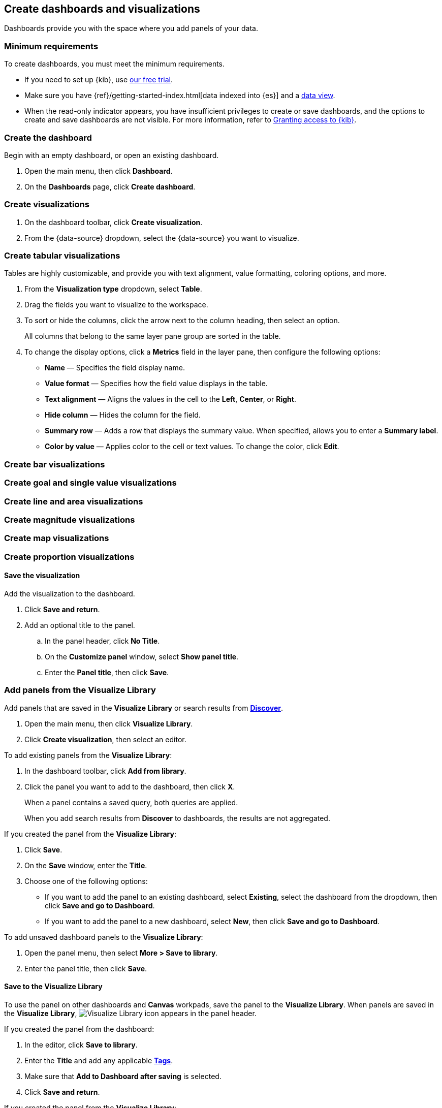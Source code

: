 [[create-dashboards-and-visualizations]]
== Create dashboards and visualizations
:keywords: administrator, data view, data views, management, runtime fields, runtime fields in Kibana, scripted fields, field formatters, data fields, index pattern, index patterns
:description: Conceptual and step-by-step procedures for using runtime fields, scripted fields, and field formatters.

Dashboards provide you with the space where you add panels of your data.

[float]
[[dashboard-minimum-requirements]]
=== Minimum requirements

To create dashboards, you must meet the minimum requirements. 

* If you need to set up {kib}, use https://www.elastic.co/cloud/elasticsearch-service/signup?baymax=docs-body&elektra=docs[our free trial].

* Make sure you have {ref}/getting-started-index.html[data indexed into {es}] and a <<data-views, data view>>.

* When the read-only indicator appears, you have insufficient privileges
to create or save dashboards, and the options to create and save dashboards are not visible. For more information,
refer to <<xpack-security-authorization,Granting access to {kib}>>.

[discrete]
[[create-the-dashboard]]
=== Create the dashboard

Begin with an empty dashboard, or open an existing dashboard.

. Open the main menu, then click *Dashboard*.

. On the *Dashboards* page, click *Create dashboard*.

[discrete]
[[create-visualizations]]
=== Create visualizations

. On the dashboard toolbar, click *Create visualization*.

. From the {data-source} dropdown, select the {data-source} you want to visualize.

[discrete]
[[create-tabular-visualizations]]
=== Create tabular visualizations

Tables are highly customizable, and provide you with text alignment, value formatting, coloring options, and more.

. From the *Visualization type* dropdown, select *Table*. 

. Drag the fields you want to visualize to the workspace. 

. To sort or hide the columns, click the arrow next to the column heading, then select an option.
+
All columns that belong to the same layer pane group are sorted in the table.

. To change the display options, click a *Metrics* field in the layer pane, then configure the following options:

* *Name* &mdash; Specifies the field display name. 

* *Value format* &mdash; Specifies how the field value displays in the table. 

* *Text alignment* &mdash; Aligns the values in the cell to the *Left*, *Center*, or *Right*.

* *Hide column* &mdash; Hides the column for the field.

* *Summary row* &mdash; Adds a row that displays the summary value. When specified, allows you to enter a *Summary label*.

* *Color by value* &mdash; Applies color to the cell or text values. To change the color, click *Edit*. 

[discrete]
[[create-bar-visualizations]]
=== Create bar visualizations

[discrete]
[[create-goal-and-single-value-visualizations]]
=== Create goal and single value visualizations

[discrete]
[[create-line-and-area-visualizations]]
=== Create line and area visualizations

[discrete]
[[create-magnitude-visualizations]]
=== Create magnitude visualizations

[discrete]
[[create-map-visualizations]]
=== Create map visualizations

[discrete]
[[create-proportion-visualizations]]
=== Create proportion visualizations

[float]
[[save-to-the-dashboard]]
==== Save the visualization

Add the visualization to the dashboard. 

. Click *Save and return*.

. Add an optional title to the panel.

.. In the panel header, click *No Title*.

.. On the *Customize panel* window, select *Show panel title*.

.. Enter the *Panel title*, then click *Save*.

[float]
[[create-panels-with-lens]]
=== Add panels from the Visualize Library

Add panels that are saved in the *Visualize Library* or search results from <<save-your-search,*Discover*>>.

. Open the main menu, then click *Visualize Library*.

. Click *Create visualization*, then select an editor. 

To add existing panels from the *Visualize Library*:

. In the dashboard toolbar, click *Add from library*.

. Click the panel you want to add to the dashboard, then click *X*.
+
When a panel contains a saved query, both queries are applied.
+
When you add search results from *Discover* to dashboards, the results are not aggregated.

If you created the panel from the *Visualize Library*:

. Click *Save*.

. On the *Save* window, enter the *Title*.

. Choose one of the following options:

* If you want to add the panel to an existing dashboard, select *Existing*, select the dashboard from the dropdown, then click *Save and go to Dashboard*.

* If you want to add the panel to a new dashboard, select *New*, then click *Save and go to Dashboard*.

To add unsaved dashboard panels to the *Visualize Library*:

. Open the panel menu, then select *More > Save to library*.

. Enter the panel title, then click *Save*.

[float]
[[save-to-visualize-library]]
==== Save to the Visualize Library

To use the panel on other dashboards and *Canvas* workpads, save the panel to the *Visualize Library*. When panels are saved in the *Visualize Library*, image:dashboard/images/visualize-library-icon.png[Visualize Library icon] appears in the panel header.

If you created the panel from the dashboard:

. In the editor, click *Save to library*.

. Enter the *Title* and add any applicable <<managing-tags,*Tags*>>.

. Make sure that *Add to Dashboard after saving* is selected.

. Click *Save and return*.

If you created the panel from the *Visualize Library*:

. In the editor, click *Save*.

. On the *Save* window, enter the *Title*.

. Choose one of the following options:

* To save the panel to a dashboard and the *Visualize Library*, select *Add to library*, add any applicable <<managing-tags,*Tags*>>, then click *Save and go to Dashboard*.

* To save the panel only to the *Visualize Library*, select *None*, add any applicable <<managing-tags,*Tags*>>, then click *Save and add to library*.

[[tsvb]]

[float]
[[add-text]]
== Add context to panels

To provide context to your dashboard panels, add *Text* panels that display important information, instructions, images, and more. You create *Text* panels using GitHub-flavored Markdown text.

. On the dashboard, click image:images/dashboard_createNewTextButton_7.15.0.png[Create New Text button in dashboard toolbar].

. In the *Markdown* field, enter the text, then click *Update*.

For example, when you enter:

[role="screenshot"]
image::images/markdown_example_1.png[Markdown text with links]

The following instructions are displayed:

[role="screenshot"]
image::images/markdown_example_2.png[Panel with markdown link text]

Or when you enter:

[role="screenshot"]
image::images/markdown_example_3.png[Markdown text with image file]

The following image is displayed:

[role="screenshot"]
image::images/markdown_example_4.png[Panel with markdown image]

For detailed information about writing on GitHub, click *Help*.

[float]
[[arrange-panels]]
[[moving-containers]]
[[resizing-containers]]
== Organize panels

Compare the data in your panels side-by-side, organize panels by priority, resize the panels so they all appear immediately on the dashboard, and more.

In the toolbar, click *Edit*, then use the following options:

* To move, click and hold the panel header, then drag to the new location.

* To resize, click the resize control, then drag to the new dimensions.

* To maximize to fullscreen, open the panel menu, then click *More > Maximize panel*.

[float]
[[save-dashboards]]
== Save dashboards

When you've finished making changes to the dashboard, save it.

If you are saving a new dashboard:

. In the toolbar, click *Save*.

. On the *Save dashboard* window, enter the *Title* and an optional *Description*.

. Add any applicable <<managing-tags,*Tags*>>. 

. To save the time filter to the dashboard, select *Store time with dashboard*.

. Click *Save*.

If you are saving an existing dashboard, click *Save*.

To exit *Edit* mode, click *Switch to view mode*. 

[float]
[[share-the-dashboard]]
== Share dashboards

To share the dashboard with a larger audience, click *Share* in the toolbar. For detailed information about the sharing options, refer to <<reporting-getting-started,Reporting>>.

[float]
[[import-dashboards]]
== Export dashboards

To automate {kib}, you can export dashboards as NDJSON using the <<saved-objects-api-export, Export objects API>>. It is important to export dashboards with all necessary references.